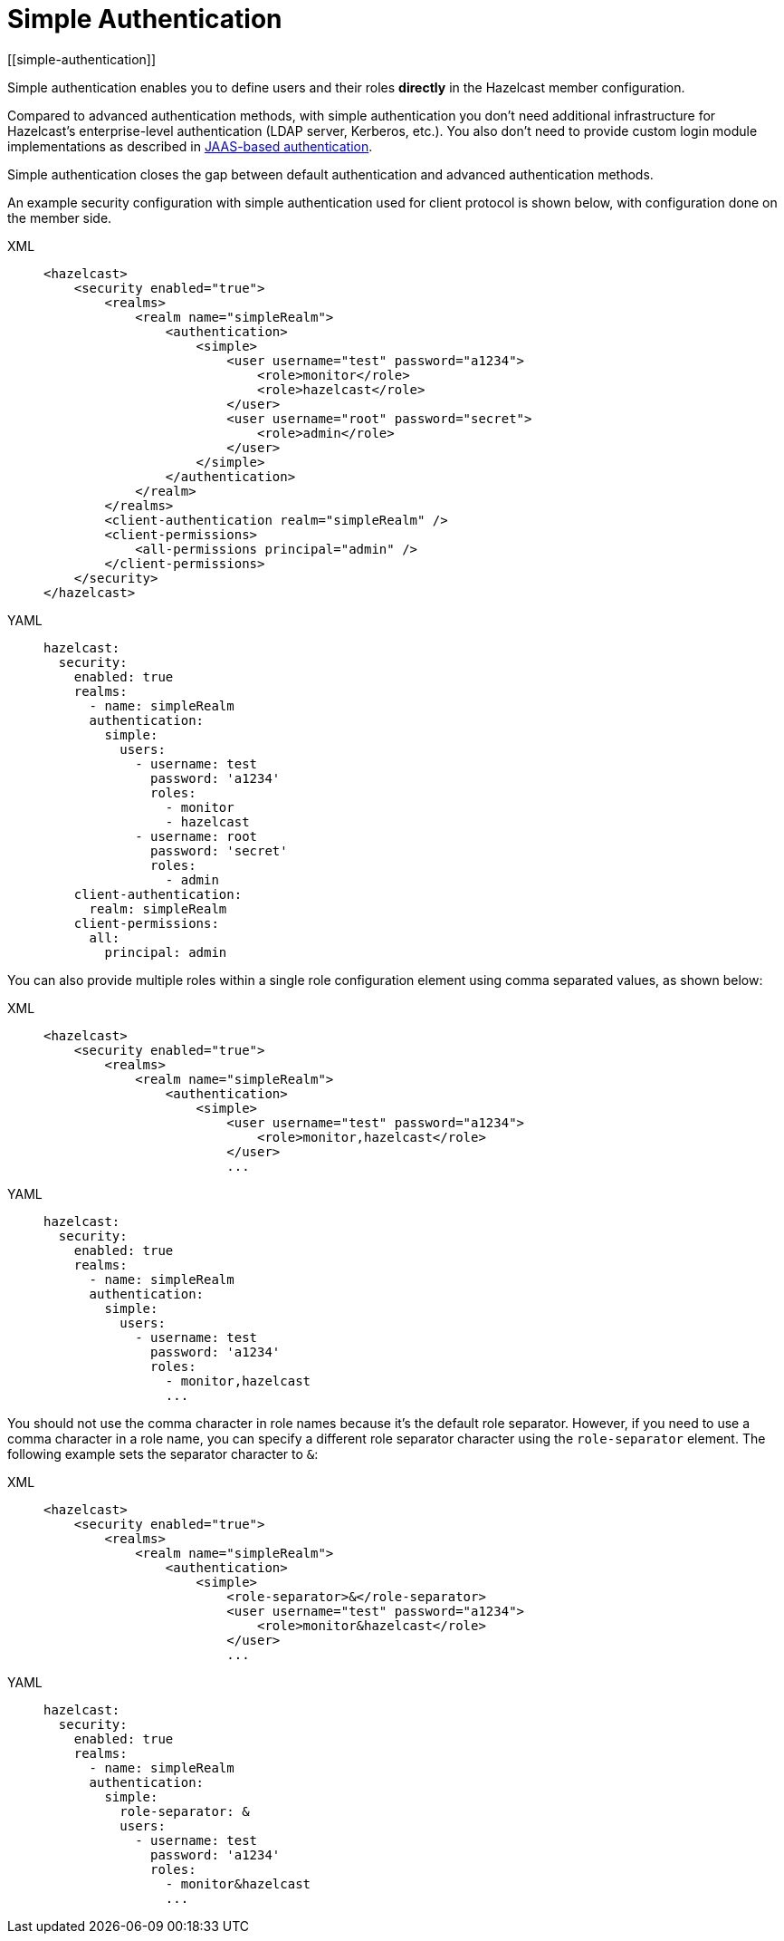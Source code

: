 = Simple Authentication
[[simple-authentication]]
:page-enterprise: true

Simple authentication enables you to define users and their roles **directly** in the
Hazelcast member configuration.

Compared to advanced authentication methods, with simple authentication you don't need additional infrastructure for Hazelcast's enterprise-level authentication (LDAP server, Kerberos, etc.). You also don't need to provide custom login module implementations as described in xref:jaas-authentication.adoc[JAAS-based authentication].

Simple authentication closes the gap between default authentication and
advanced authentication methods.

An example security configuration with  simple authentication used for client protocol is shown below, with configuration done on the member side.

[tabs] 
==== 
XML:: 
+ 
-- 

[source,xml]
----
<hazelcast>
    <security enabled="true">
        <realms>
            <realm name="simpleRealm">
                <authentication>
                    <simple>
                        <user username="test" password="a1234">
                            <role>monitor</role>
                            <role>hazelcast</role>
                        </user>
                        <user username="root" password="secret">
                            <role>admin</role>
                        </user>
                    </simple>
                </authentication>
            </realm>
        </realms>
        <client-authentication realm="simpleRealm" />
        <client-permissions>
            <all-permissions principal="admin" />
        </client-permissions>
    </security>
</hazelcast>
----
--

YAML::
+
[source,yaml]
----
hazelcast:
  security:
    enabled: true
    realms:
      - name: simpleRealm
      authentication:
        simple:
          users:
            - username: test
              password: 'a1234'
              roles:
                - monitor
                - hazelcast
            - username: root
              password: 'secret'
              roles:
                - admin
    client-authentication:
      realm: simpleRealm
    client-permissions:
      all:
        principal: admin
----
====

You can also provide multiple roles within a single role configuration element using comma
separated values, as shown below:

[tabs] 
==== 
XML:: 
+ 
-- 

[source,xml]
----
<hazelcast>
    <security enabled="true">
        <realms>
            <realm name="simpleRealm">
                <authentication>
                    <simple>
                        <user username="test" password="a1234">
                            <role>monitor,hazelcast</role>
                        </user>
                        ...
----
--

YAML::
+
[source,yaml]
----
hazelcast:
  security:
    enabled: true
    realms:
      - name: simpleRealm
      authentication:
        simple:
          users:
            - username: test
              password: 'a1234'
              roles:
                - monitor,hazelcast
                ...
----
====

You should not use the comma character in role names because it's the
default role separator. However, if you need to use a comma character
in a role name, you can specify a different role separator character using
the `role-separator` element. The following example sets the separator character to `&`:

[tabs] 
==== 
XML:: 
+ 
-- 

[source,xml]
----
<hazelcast>
    <security enabled="true">
        <realms>
            <realm name="simpleRealm">
                <authentication>
                    <simple>
                        <role-separator>&</role-separator>
                        <user username="test" password="a1234">
                            <role>monitor&hazelcast</role>
                        </user>
                        ...
----
--

YAML::
+
[source,yaml]
----
hazelcast:
  security:
    enabled: true
    realms:
      - name: simpleRealm
      authentication:
        simple:
          role-separator: &
          users:
            - username: test
              password: 'a1234'
              roles:
                - monitor&hazelcast
                ...
----
====

